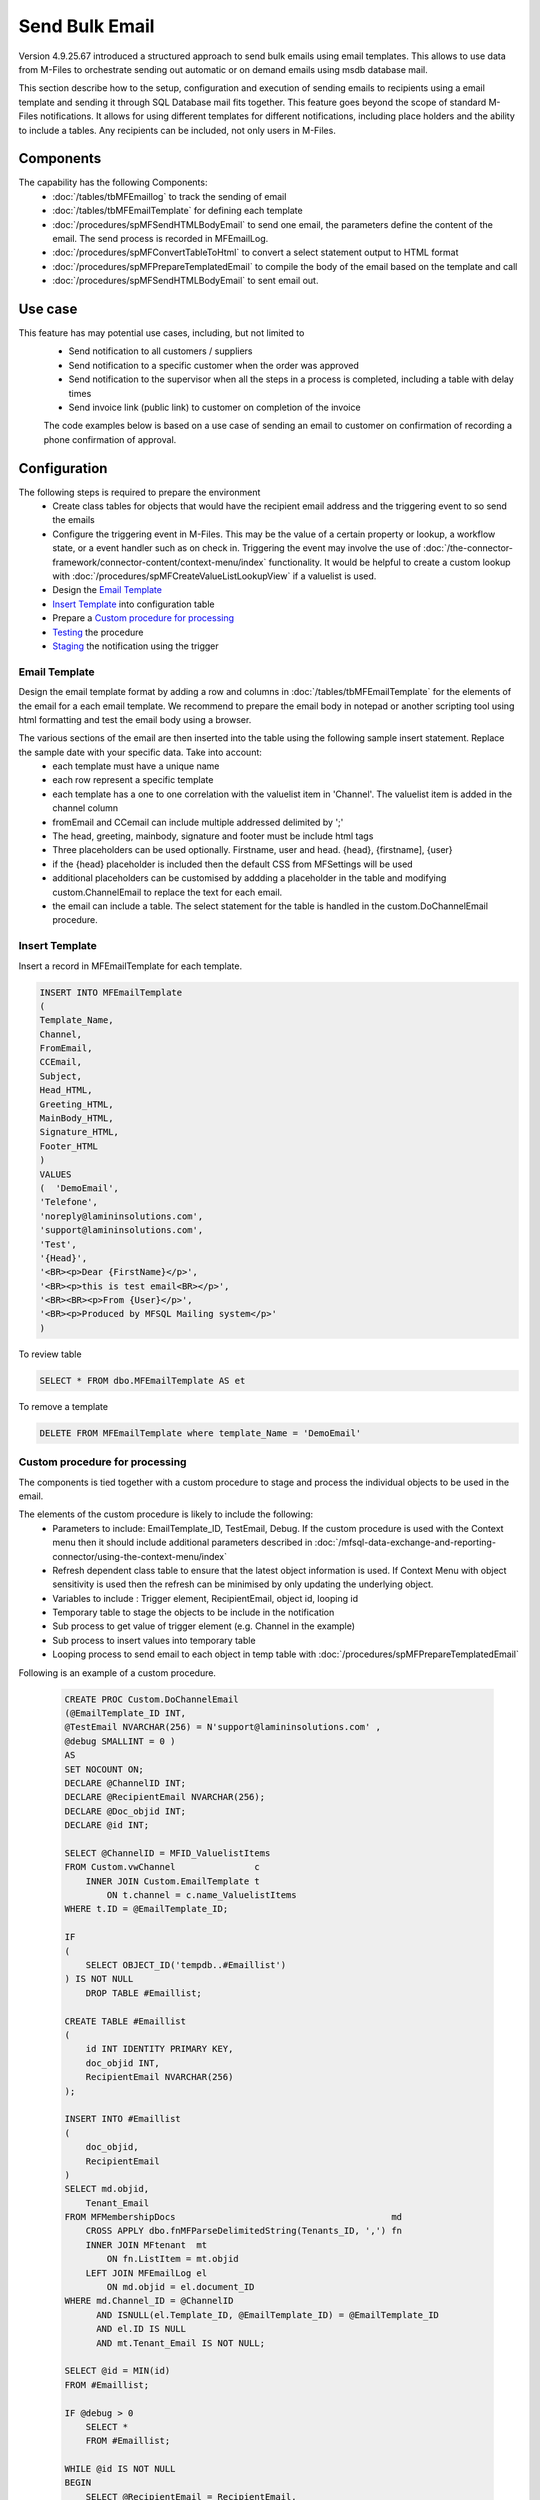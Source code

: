 Send Bulk Email
===============

Version 4.9.25.67 introduced a structured approach to send bulk emails using email templates. This allows to use data from M-Files to orchestrate sending out automatic or on demand emails using msdb database mail.

This section describe how to the setup, configuration and execution of sending emails to recipients using a email template and sending it through SQL Database mail fits together.  This feature goes beyond the scope of standard M-Files notifications.  It allows for using different templates for different notifications, including place holders and the ability to include a tables. Any recipients can be included, not only users in M-Files.

Components
----------

The capability has the following Components:
 -  :doc:`/tables/tbMFEmaillog` to track the sending of email
 -  :doc:`/tables/tbMFEmailTemplate` for defining each template
 -  :doc:`/procedures/spMFSendHTMLBodyEmail` to send one email, the parameters define the content of the email. The send process is recorded in MFEmailLog.
 -  :doc:`/procedures/spMFConvertTableToHtml` to convert a select statement output to HTML format
 -  :doc:`/procedures/spMFPrepareTemplatedEmail` to compile the body of the email based on the template and call
 -  :doc:`/procedures/spMFSendHTMLBodyEmail` to sent email out.

Use case
--------

This feature has may potential use cases, including, but not limited to
  - Send notification to all customers / suppliers
  - Send notification to a specific customer when the order was approved
  - Send notification to the supervisor when all the steps in a process is completed, including a table with delay times
  - Send invoice link (public link) to customer on completion of the invoice

  The code examples below is based on a use case of sending an email to customer on confirmation of recording a phone confirmation of approval.

Configuration
-------------

The following steps is required to prepare the environment
 - Create class tables for objects that would have the recipient email address and the triggering event to so send the emails
 - Configure the triggering event in M-Files. This may be the value of a certain property or lookup, a workflow state, or a event handler such as on check in.  Triggering the event may involve the use of :doc:`/the-connector-framework/connector-content/context-menu/index` functionality.   It would be helpful to create a custom lookup with :doc:`/procedures/spMFCreateValueListLookupView` if a valuelist is used.
 - Design the `Email Template`_
 - `Insert Template`_ into configuration table
 - Prepare a `Custom procedure for processing`_
 - `Testing`_ the procedure
 - `Staging`_ the notification using the trigger

Email Template
~~~~~~~~~~~~~~

Design the email template format by adding a row and columns in :doc:`/tables/tbMFEmailTemplate` for the elements of the email for a each email template.  We recommend to prepare the email body in notepad or another scripting tool using html formatting and test the email body using a browser.

The various sections of the email are then inserted into the table using the following sample insert statement. Replace the sample date with your specific data. Take into account:
 - each template must have a unique name
 - each row represent a specific template
 - each template has a one to one correlation with the valuelist item in 'Channel'. The valuelist item is added in the channel column
 - fromEmail and CCemail can include multiple addressed delimited by ';'
 - The head, greeting, mainbody, signature and footer must be include html tags
 - Three placeholders can be used optionally. Firstname, user and head. {head}, {firstname], {user}
 - if the {head} placeholder is included then the default CSS from MFSettings will be used
 - additional placeholders can be customised by addding a placeholder in the table and modifying custom.ChannelEmail to replace the text for each email.
 - the email can include a table. The select statement for the table is handled in the custom.DoChannelEmail procedure.

Insert Template
~~~~~~~~~~~~~~~

Insert a record in MFEmailTemplate for each template.

.. code:: sql

      INSERT INTO MFEmailTemplate
      (
      Template_Name,
      Channel,
      FromEmail,
      CCEmail,
      Subject,
      Head_HTML,
      Greeting_HTML,
      MainBody_HTML,
      Signature_HTML,
      Footer_HTML
      )
      VALUES
      (  'DemoEmail',
      'Telefone',
      'noreply@lamininsolutions.com',
      'support@lamininsolutions.com',
      'Test',
      '{Head}',
      '<BR><p>Dear {FirstName}</p>',
      '<BR><p>this is test email<BR></p>',
      '<BR><BR><p>From {User}</p>',
      '<BR><p>Produced by MFSQL Mailing system</p>'
      )

To review table

.. code:: sql

      SELECT * FROM dbo.MFEmailTemplate AS et

To remove a template

.. code:: sql

      DELETE FROM MFEmailTemplate where template_Name = 'DemoEmail'

Custom procedure for processing
~~~~~~~~~~~~~~~~~~~~~~~~~~~~~~~

The components is tied together with a custom procedure to stage and process the individual objects to be used in the email.

The elements of the custom procedure is likely to include the following:
 - Parameters to include: EmailTemplate_ID, TestEmail, Debug.  If the custom procedure is used with the Context menu then it should include additional parameters described in :doc:`/mfsql-data-exchange-and-reporting-connector/using-the-context-menu/index`
 - Refresh dependent class table to ensure that the latest object information is used.  If Context Menu with object sensitivity is used then the refresh can be minimised by only updating the underlying object.
 - Variables to include : Trigger element, RecipientEmail, object id, looping id
 - Temporary table to stage the objects to be include in the notification
 - Sub process to get value of trigger element (e.g. Channel in the example)
 - Sub process to insert values into temporary table
 - Looping process to send email to each object in temp table with :doc:`/procedures/spMFPrepareTemplatedEmail`

Following is an example of a custom procedure.

 .. code:: sql

     CREATE PROC Custom.DoChannelEmail
     (@EmailTemplate_ID INT,
     @TestEmail NVARCHAR(256) = N'support@lamininsolutions.com' ,
     @debug SMALLINT = 0 )
     AS
     SET NOCOUNT ON;
     DECLARE @ChannelID INT;
     DECLARE @RecipientEmail NVARCHAR(256);
     DECLARE @Doc_objid INT;
     DECLARE @id INT;

     SELECT @ChannelID = MFID_ValuelistItems
     FROM Custom.vwChannel               c
         INNER JOIN Custom.EmailTemplate t
             ON t.channel = c.name_ValuelistItems
     WHERE t.ID = @EmailTemplate_ID;

     IF
     (
         SELECT OBJECT_ID('tempdb..#Emaillist')
     ) IS NOT NULL
         DROP TABLE #Emaillist;

     CREATE TABLE #Emaillist
     (
         id INT IDENTITY PRIMARY KEY,
         doc_objid INT,
         RecipientEmail NVARCHAR(256)
     );

     INSERT INTO #Emaillist
     (
         doc_objid,
         RecipientEmail
     )
     SELECT md.objid,
         Tenant_Email
     FROM MFMembershipDocs                                         md
         CROSS APPLY dbo.fnMFParseDelimitedString(Tenants_ID, ',') fn
         INNER JOIN MFtenant  mt
             ON fn.ListItem = mt.objid
         LEFT JOIN MFEmailLog el
             ON md.objid = el.document_ID
     WHERE md.Channel_ID = @ChannelID
           AND ISNULL(el.Template_ID, @EmailTemplate_ID) = @EmailTemplate_ID
           AND el.ID IS NULL
           AND mt.Tenant_Email IS NOT NULL;

     SELECT @id = MIN(id)
     FROM #Emaillist;

     IF @debug > 0
         SELECT *
         FROM #Emaillist;

     WHILE @id IS NOT NULL
     BEGIN
         SELECT @RecipientEmail = RecipientEmail,
             @Doc_objid         = doc_objid
         FROM #Emaillist
         WHERE id = @id;

         IF @debug > 0
             SELECT Recipient = @RecipientEmail,
                 Document_ID  = @Doc_objid;

         IF @TestOnly = 1
             SELECT @RecipientEmail = @TestEmail;

         EXEC spMFprepareTemplatedEmail @RecipientEmail = @RecipientEmail,
             @Document_ID = @Doc_objid,
             @IncludeTable = 0,
             @Template_ID = @EmailTemplate_ID,
             @debug = @debug;

         SELECT @id =
         (
             SELECT MIN(id) FROM #Emaillist WHERE id > @id
         );

         IF @TestOnly = 1
             SELECT @id = NULL;
     END;

     IF @debug > 0
         SELECT *
         FROM MFEmailLog
         WHERE document_ID = @document_id;
     GO

Testing
~~~~~~~

Take care when testing the procedure to not send test emails to all the recipients.  Use the TestOnly parameter to test and debug the custom procedure. This will block sending emails to all the recipients and only send one email to the TestEmail in the procedure.

.. code:: sql

     exec custom.DoChannelEmail @EmailTemplate_ID = 1, @TestOnly = 1, @Debug = 1

 To send to all recipients

.. code:: sql

      exec custom.DoChannelEmail @EmailTemplate_ID = 1, @TestOnly = 0, @Debug = 0

 show the processing log

.. code:: sql

      Select * from MFEmailLog

The custom procedure is designed to block the sending of repeat emails for the same template to the same recipient.  It may be necessary to release this block and resend an email to a recipient. Delete the row in MFEmailog to this end.

.. code:: sql

     delete from custom.emaillog where document_id = 212326

Staging
~~~~~~~

The final step is to stage the event that will trigger the notification.  This would depend on the use case but could include:
 - Process notifications daily in bulk based on the conditional value in a property or valuelist item. This is likely to use an agent to call the custom procedure.
 - Process the notification when the object changes in M-Files. This is likely to involve the deployment of the context menu functionality
 - Execute the procedure in SSMS. This is likely to apply where the sending of emails is not systemised and repetitive.
